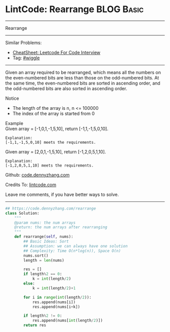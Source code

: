 * LintCode: Rearrange                                            :BLOG:Basic:
#+STARTUP: showeverything
#+OPTIONS: toc:nil \n:t ^:nil creator:nil d:nil
:PROPERTIES:
:type:     wiggle
:END:
---------------------------------------------------------------------
Rearrange
---------------------------------------------------------------------
#+BEGIN_HTML
<a href="https://github.com/dennyzhang/code.dennyzhang.com/tree/master/problems/rearrange"><img align="right" width="200" height="183" src="https://www.dennyzhang.com/wp-content/uploads/denny/watermark/github.png" /></a>
#+END_HTML
Similar Problems:
- [[https://cheatsheet.dennyzhang.com/cheatsheet-leetcode-A4][CheatSheet: Leetcode For Code Interview]]
- Tag: [[https://code.dennyzhang.com/followup-wiggle][#wiggle]]
---------------------------------------------------------------------
Given an array required to be rearranged, which means all the numbers on the even-numbered bits are less than those on the odd-numbered bits. At the same time, the even-numbered bits are sorted in ascending order, and the odd-numbered bits are also sorted in ascending order.

Notice
- The length of the array is n, n <= 100000
- The index of the array is started from 0

Example
Given array = [-1,0,1,-1,5,10], return [-1,1,-1,5,0,10].

#+BEGIN_EXAMPLE
Explanation:
[-1,1,-1,5,0,10] meets the requirements.
#+END_EXAMPLE

Given array = [2,0,1,-1,5,10], return [-1,2,0,5,1,10].

#+BEGIN_EXAMPLE
Explanation:
[-1,2,0,5,1,10] meets the requirements.
#+END_EXAMPLE

Github: [[https://github.com/dennyzhang/code.dennyzhang.com/tree/master/problems/rearrange][code.dennyzhang.com]]

Credits To: [[http://www.lintcode.com/en/problem/rearrange/][lintcode.com]]

Leave me comments, if you have better ways to solve.
---------------------------------------------------------------------

#+BEGIN_SRC python
## https://code.dennyzhang.com/rearrange
class Solution:
    """
    @param nums: the num arrays 
    @return: the num arrays after rearranging
    """
    def rearrange(self, nums):
        ## Basic Ideas: Sort
        ## Assumption: we can always have one solution
        ## Complexity: Time O(n*log(n)), Space O(n)
        nums.sort()
        length = len(nums)
        
        res = []
        if length%2 == 0:
            k = int(length/2)
        else:
            k = int(length/2)+1
        
        for i in range(int(length/2)):
            res.append(nums[i])
            res.append(nums[i+k])
        
        if length%2 != 0:
            res.append(nums[int(length/2)])
        return res
#+END_SRC

#+BEGIN_HTML
<div style="overflow: hidden;">
<div style="float: left; padding: 5px"> <a href="https://www.linkedin.com/in/dennyzhang001"><img src="https://www.dennyzhang.com/wp-content/uploads/sns/linkedin.png" alt="linkedin" /></a></div>
<div style="float: left; padding: 5px"><a href="https://github.com/dennyzhang"><img src="https://www.dennyzhang.com/wp-content/uploads/sns/github.png" alt="github" /></a></div>
<div style="float: left; padding: 5px"><a href="https://www.dennyzhang.com/slack" target="_blank" rel="nofollow"><img src="https://www.dennyzhang.com/wp-content/uploads/sns/slack.png" alt="slack"/></a></div>
</div>
#+END_HTML
